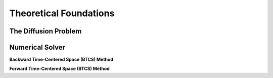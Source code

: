 Theoretical Foundations
=======================

=====================
The Diffusion Problem
=====================

================
Numerical Solver
================

**Backward Time-Centered Space (BTCS) Method**


**Forward Time-Centered Space (BTCS) Method**